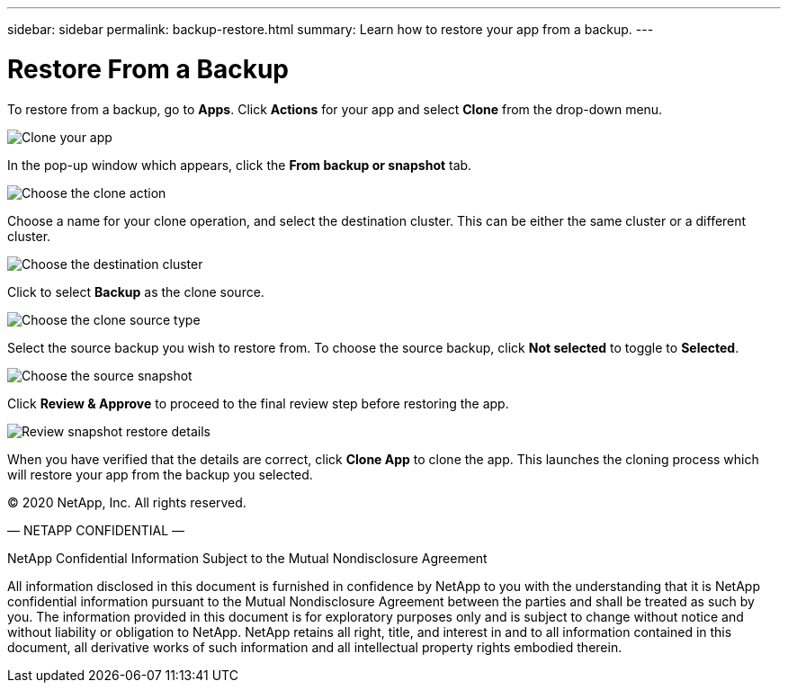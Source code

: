 ---
sidebar: sidebar
permalink: backup-restore.html
summary: Learn how to restore your app from a backup.
---

= Restore From a Backup
:imagesdir: assets/backups/

To restore from a backup, go to **Apps**. Click **Actions** for your app and select **Clone** from the drop-down menu.

image::clone-app.png[Clone your app]

In the pop-up window which appears, click the **From backup or snapshot** tab.

image::choose-clone-action.png[Choose the clone action]


Choose a name for your clone operation, and select the destination cluster. This can be either the same cluster or a different cluster.

image::choose-destination-cluster.png[Choose the destination cluster]

Click to select **Backup** as the clone source.

image::choose-clone-source-type.png[Choose the clone source type]

Select the source backup you wish to restore from. To choose the source backup, click **Not selected** to toggle to **Selected**.

image::choose-source-backup.png[Choose the source snapshot]

Click **Review & Approve** to proceed to the final review step before restoring the app.

image::review-backup-clone.png[Review snapshot restore details]

When you have verified that the details are correct, click **Clone App** to clone the app. This launches the cloning process which will restore your app from the backup you selected.


(C) 2020 NetApp, Inc. All rights reserved.

— NETAPP CONFIDENTIAL —

NetApp Confidential Information Subject to the Mutual Nondisclosure Agreement

All information disclosed in this document is furnished in confidence by NetApp to you with the understanding that it is NetApp confidential information pursuant to the Mutual Nondisclosure Agreement between the parties and shall be treated as such by you. The information provided in this document is for exploratory purposes only and is subject to change without notice and without liability or obligation to NetApp. NetApp retains all right, title, and interest in and to all information contained in this document, all derivative works of such information and all intellectual property rights embodied therein.
